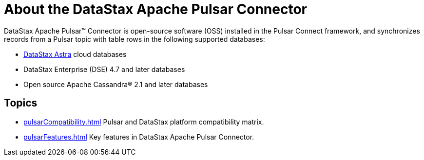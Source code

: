 [#_about_the_datastax_apache_pulsar_connector_pulsarintro_concept]
= About the DataStax Apache Pulsar Connector
:imagesdir: _images

DataStax Apache Pulsar™ Connector is open-source software (OSS) installed in the Pulsar Connect framework, and synchronizes records from a Pulsar topic with table rows in the following supported databases:

* https://docs.astra.datastax.com/docs[DataStax Astra] cloud databases
* DataStax Enterprise (DSE) 4.7 and later databases
* Open source Apache Cassandra® 2.1 and later databases

== Topics
* xref:pulsarCompatibility.adoc[] Pulsar and DataStax platform compatibility matrix.
* xref:pulsarFeatures.adoc[] Key features in DataStax Apache Pulsar Connector.
